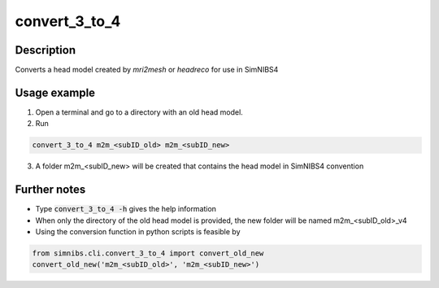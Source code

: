 .. _convert_3_to_4:

convert_3_to_4
==============

Description
------------

Converts a head model created by *mri2mesh* or *headreco* for use in SimNIBS4

Usage example
-------------

1. Open a terminal and go to a directory with an old head model.
2. Run

.. code-block:: bash

  convert_3_to_4 m2m_<subID_old> m2m_<subID_new>

\

3. A folder m2m_<subID_new> will be created that contains the head model in SimNIBS4 convention

Further notes
---------------

* Type :code:`convert_3_to_4 -h` gives the help information
* When only the directory of the old head model is provided, the new folder will be named m2m_<subID_old>_v4
* Using the conversion function in python scripts is feasible by

.. code-block:: python

  from simnibs.cli.convert_3_to_4 import convert_old_new
  convert_old_new('m2m_<subID_old>', 'm2m_<subID_new>')

\